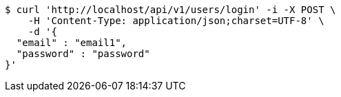 [source,bash]
----
$ curl 'http://localhost/api/v1/users/login' -i -X POST \
    -H 'Content-Type: application/json;charset=UTF-8' \
    -d '{
  "email" : "email1",
  "password" : "password"
}'
----
